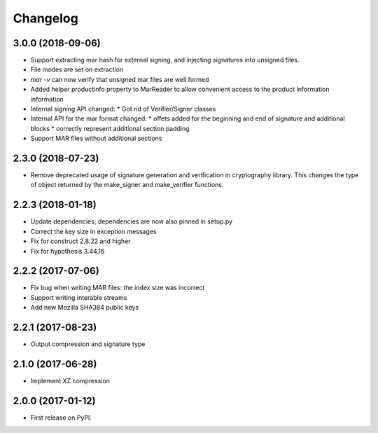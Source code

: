 Changelog
=========
3.0.0 (2018-09-06)
------------------
* Support extracting mar hash for external signing, and injecting signatures
  into unsigned files.
* File modes are set on extraction
* `mar -v` can now verify that unsigned mar files are well formed
* Added helper productinfo property to MarReader to allow convenient access to
  the product information information
* Internal signing API changed:
  * Got rid of Verifier/Signer classes
* Internal API for the mar format changed:
  * offets added for the beginning and end of signature and additional blocks
  * correctly represent additional section padding
* Support MAR files without additional sections

2.3.0 (2018-07-23)
------------------
* Remove deprecated usage of signature generation and verification in
  cryptography library. This changes the type of object returned by the
  make_signer and make_verifier functions.

2.2.3 (2018-01-18)
------------------
* Update dependencies; dependencies are now also pinned in setup.py
* Correct the key size in exception messages
* Fix for construct 2.8.22 and higher
* Fix for hypothesis 3.44.16

2.2.2 (2017-07-06)
-----------------------------------------
* Fix bug when writing MAR files: the index size was incorrect
* Support writing interable streams
* Add new Mozilla SHA384 public keys

2.2.1 (2017-08-23)
-----------------------------------------
* Output compression and signature type

2.1.0 (2017-06-28)
-----------------------------------------
* Implement XZ compression

2.0.0 (2017-01-12)
-----------------------------------------
* First release on PyPI.
